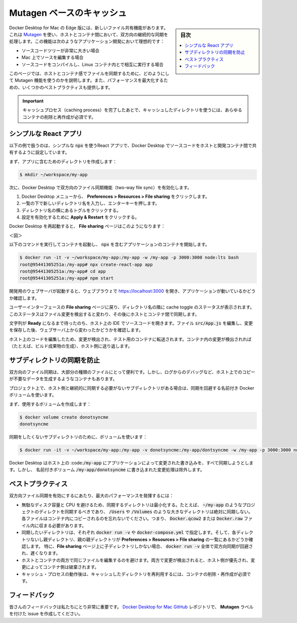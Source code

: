 .. -*- coding: utf-8 -*-
.. URL: https://docs.docker.com/docker-for-mac/mutagen-caching/
   doc version: 19.03
      https://github.com/docker/docker.github.io/blob/master/docker-for-mac/mutagen-caching.md
.. check date: 2020/06/08
.. Commits on May 26, 2020 135a21401e0573fa6cfea8484d9f888388997c99
.. -----------------------------------------------------------------------------

.. Mutagen-based caching

.. _mutagen-based-caching:

=======================================
Mutagen ベースのキャッシュ
=======================================

.. sidebar:: 目次

   .. contents::
       :depth: 3
       :local:


.. Docker Desktop for Mac on Edge has a new file sharing feature which performs a continuous two-way sync of files between the host and containers using Mutagen. This feature is ideal for app development where:

Docker Desktop for Mac の Edge 版には、新しいファイル共有機能があります。これは `Mutagen <https://mutagen.io/>`_ を使い、ホストとコンテナ間において、双方向の継続的な同期を処理します。この機能は次のようなアプリケーション開発において理想的です：

..    the source code tree is quite large
    the source is edited on Mac
    the source is compiled and run interactively inside Linux containers.

* ソースコードツリーが非常に大きい場合
* Mac 上でソースを編集する場合
* ソースコードをコンパイルし、Linux コンテナ内とで相互に実行する場合

.. This page contains an example to show how the Mutagen feature should be used to sync files between the host and containers. It also gives some best practices to maximize performance.

このページでは、ホストとコンテナ感でファイルを同期するために、どのようにして Mutagen 機能を使うのかを説明します。また、パフォーマンスを最大化するための、いくつかのベストプラクティスも提供します。

..    Important
    After completing the caching process, you must delete and re-create any containers which will make use of the cached directories.

.. important::
   キャッシュプロセス（caching process）を完了したあとで、キャッシュしたディレクトリを使うには、あらゆるコンテナの削除と再作成が必須です。

.. A simple React app

.. _a-simple-react-app:

シンプルな React アプリ
==============================

.. The following example bootstraps a simple React app with npx and configures Docker Desktop to sync the source code between the host and a development container.

以下の例で扱うのは、シンプルな  :code:`npx` を使うReact アプリで、Docker Desktop でソースコードをホストと開発コンテナ間で共有するように設定しています。

.. First, create a directory which will contain the app:

まず、アプリに含むためのディレクトリを作成します：

.. code-block:: bash

   $ mkdir ~/workspace/my-app

.. Next, enable the two-way file sync feature in Docker Desktop:
    From the Docker Desktop menu, click Preferences > Resources > File sharing.
    Type the new directory name in the bottom of the list and press the enter key.
    Click on the toggle next to the directory name.
    Click Apply & Restart for the changes to take effect.

次に、Docker Desktop で双方向のファイル同期機能（two-way file sync）を有効化します。

1. Docker Desktop メニューから、 **Preferences > Resources > File sharing** をクリックします。
2. 一覧の下で新しいディレクトリ名を入力し、エンターキーを押します。
3.  ディレクトリ名の横にあるトグルをクリックする。
4.  設定を有効化するために **Apply & Restart** をクリックする。

.. When Docker Desktop has restarted, the File sharing page looks like this:

Docker Desktop を再起動すると、 **File sharing**  ページはこのようになります：

.. Caching with mutagen is "Ready"

＜図＞

.. Run the following command to start a container and bootstrap the app with npx:

以下のコマンドを実行してコンテナを起動し、 :code:`npx` を含むアプリケーションのコンテナを開始します。


.. code-block:: bash

   $ docker run -it -v ~/workspace/my-app:/my-app -w /my-app -p 3000:3000 node:lts bash
   root@95441305251a:/my-app# npx create-react-app app
   root@95441305251a:/my-app# cd app
   root@95441305251a:/my-app# npm start

.. Once the development webserver has started, open https://localhost:3000/ in your browser and observe the app is running.

開発用のウェブサーバが起動すると、ウェブブラウｚで https://localhost:3000 を開き、アプリケーションが動いているかどうか確認します。

.. Return to the File sharing page in the UI and observe the status of the cache toggle located next to the directory name. The status will be updated as file changes are detected and then synchronized between the host and the containers.

ユーザーインターフェースの **File sharing** ページに戻り、ディレクトリ名の隣に cache toggle のステータスが表示されます。このステータスはファイル変更を検出すると変わり、その後にホストとコンテナ間で同期します。

.. Wait until the text says Ready and then open the source code in your IDE on the host. Edit the file src/App.js, save the changes and observe the change on the webserver.

文字列が **Ready**  になるまで待ったのち、ホスト上の IDE でソースコードを開きます。ファイル :code:`src/App.js` を編集し、変更を保存した後、ウェブサーバ上から変わったかどうかを確認します。

.. As you edit code on the host, the changes are detected and transferred to the container for testing. Changes inside the container (for example, the creation of build artifacts) are detected and transferred back to the host.

ホスト上のコードを編集したため、変更が検出され、テスト用のコンテナに転送されます。コンテナ内の変更が検出されれば（たとえば、ビルド成果物の生成）、ホスト側に送り返します。


.. Avoiding synchronizing a subdirectory

.. _avoiding-synchronizing-a-subdirectory:

サブディレクトリの同期を防止
==============================

.. Although two-way file sync is suitable for many types of files, sometimes containers can generate lots of data which doesn’t require copying to the host, for example, debug logs.

双方向のファイル同期は、大部分の種類のファイルにとって便利です。しかし、ログからのデバッグなど、ホスト上でのコピーが不要なデータを生成するようなコンテナもあります。

.. If your project has a subdirectory that doesn’t need to be continuously copied back to the host, then use a named docker volume to bypass the sync.

プロジェクト上で、ホスト側と継続的に同期する必要がないサブディレクトリがある場合は、同期を回避する名前付き Docker ボリュームを使います。

.. First create a volume using:

まず、使用するボリュームを作成します：

.. code-block:: bash

   $ docker volume create donotsyncme
   donotsyncme

.. Use the volume for the subdirectory you want to avoid syncing:

同期をしたくないサブディレクトリのために、ボリュームを使います：

.. code-block:: bash

   $ docker run -it -v ~/workspace/my-app:/my-app -v donotsyncme:/my-app/dontsyncme -w /my-app -p 3000:3000 node:lts bash

.. Docker Desktop will sync all changes written by the app to /my-app to the host, except changes written to /my-app/dontsyncme which will be written to the named volume instead.

Docker Desktop はホスト上の :code::code:`/my-app` にアプリケーションによって変更された書き込みを、すべて同期しようとします。しかし、 名前付きボリューム :code:`/my-app/donotsyncme`  に書き込まれた変更処理は除外します。


.. Best practices

.. _mutagen-best-practices:

ベストプラクティス
====================

.. To achieve maximum performance when you enable two-way file sync:

双方向ファイル同期を有効にするにあたり、最大のパフォーマンスを発揮するには：

..    Avoid wasting disk space and CPU by minimising the size of the synchronized directories. For example, synchronize a project directory like ~/my-app, but never sync a large directory like /Users or /Volumes.
    Remember that the files will be copied inside the container and therefore must fit within the Docker.qcow2 or Docker.raw file.
    For every volume you want to sync in docker run -v or in docker-compose.yml, ensure either the directory itself or a parent/grandparent/... directory is listed in Preferences > Resources > File sharing.
    Note in particular that if only a child directory is listed on the File sharing page, then the whole docker run -v may bypass the two-way sync and be slower.
    Avoid changing the same files from both the host and containers. If changes are detected on both sides, the host takes precedence and the changes in the containers will be discarded.
    After completing the caching process, you must delete and re-create any containers which will make use of the cached directories.

* 無駄なディスク容量と CPU を避けるため、同期するディレクトリは最小化する。たとえば、 :code:`~/my-app`  のようなプロジェクトのディレクトを同期するべきであり、 :code:`/Users` や :code:`/Volumes` のような大きなディレクトリは絶対に同期しない。各ファイルはコンテナ内にコピーされるのを忘れないでください。つまり、 :code:`Docker.qcow2` または :code:`Docker.raw` ファイル内に収まる必要があります。
* 同期したいディレクトリは、それぞれ :code:`docker run -v`  や :code:`docker-compose.yml` で指定します。そして、各ディレクトリないし親ディレクトリ、親の親ディレクトリが **Preferences > Resources > File sharing** の一覧にあるかどうか確認します。 特に、**File sharing** ページ上に子ディレクトリしかない場合、 :code:`docker run -v` 全体で双方向同期が回避され、遅くなります。
* ホストとコンテナの両方で同じファイルを編集するのを避けます。両方で変更が検出されると、ホスト側が優先され、変更によってコンテナ側は破棄されます。
* キャッシュ・プロセスの動作後は、キャッシュしたディレクトリを再利用するには、コンテナの削除・再作成が必須です。


.. Feedback

.. _mutagen-feedback:

フィードバック
====================

.. Your feedback is very important to us. Let us know your feedback by creating an issue in the Docker Desktop for Mac GitHub repository with the Mutagen label.

皆さんのフィードバックは私たちにとり非常に重要です。 `Docker Desktop for Mac GitHub <https://github.com/docker/for-mac/issues>`_  レポジトリで、 **Mutagen**  ラベルを付けた issue を作成してください。

.. seealso::

   Mutagen-based caching
      https://docs.docker.com/docker-for-mac/mutagen-caching/
